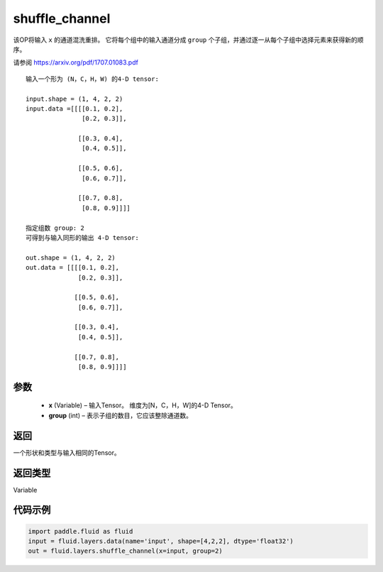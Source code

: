 .. _cn_api_fluid_layers_shuffle_channel:

shuffle_channel
-------------------------------

.. py:function:: paddle.fluid.layers.shuffle_channel(x, group, name=None)




该OP将输入 ``x`` 的通道混洗重排。 它将每个组中的输入通道分成 ``group`` 个子组，并通过逐一从每个子组中选择元素来获得新的顺序。

请参阅 https://arxiv.org/pdf/1707.01083.pdf

::

    输入一个形为 (N，C，H，W) 的4-D tensor:

    input.shape = (1, 4, 2, 2)
    input.data =[[[[0.1, 0.2],
                   [0.2, 0.3]],

                  [[0.3, 0.4],
                   [0.4, 0.5]],

                  [[0.5, 0.6],
                   [0.6, 0.7]],

                  [[0.7, 0.8],
                   [0.8, 0.9]]]]

    指定组数 group: 2
    可得到与输入同形的输出 4-D tensor:

    out.shape = (1, 4, 2, 2)
    out.data = [[[[0.1, 0.2],
                  [0.2, 0.3]],

                 [[0.5, 0.6],
                  [0.6, 0.7]],

                 [[0.3, 0.4],
                  [0.4, 0.5]],

                 [[0.7, 0.8],
                  [0.8, 0.9]]]]

参数
::::::::::::

  - **x** (Variable) – 输入Tensor。 维度为[N，C，H，W]的4-D Tensor。
  - **group** (int) – 表示子组的数目，它应该整除通道数。

返回
::::::::::::
一个形状和类型与输入相同的Tensor。

返回类型
::::::::::::
Variable


代码示例
::::::::::::

.. code-block:: python

    import paddle.fluid as fluid
    input = fluid.layers.data(name='input', shape=[4,2,2], dtype='float32')
    out = fluid.layers.shuffle_channel(x=input, group=2)









